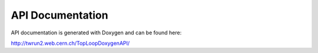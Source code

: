API Documentation
=================

API documentation is generated with Doxygen and can be found here:

http://twrun2.web.cern.ch/TopLoopDoxygenAPI/
